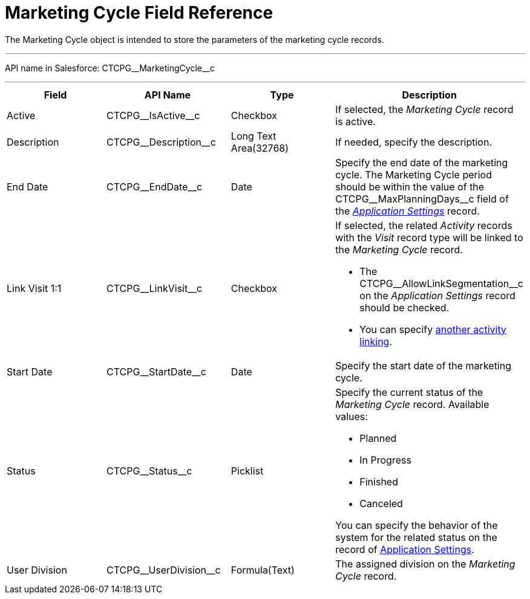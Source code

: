 = Marketing Cycle Field Reference

The [.object]#Marketing Cycle# object is intended to store the
parameters of the marketing cycle records.

'''''

API name in Salesforce: CTCPG\__MarketingCycle__c

'''''

[width="100%",cols="25%,25%,25%,25%",]
|===
|*Field* |*API Name* |*Type* |*Description*

|Active |CTCPG\__IsActive__c |Checkbox |If selected, the
_Marketing Cycle_ record is active.

|Description |CTCPG\__Description__c |Long Text Area(32768)
|If needed, specify the description.

|End Date |CTCPG\__EndDate__c |Date |Specify the end date of
the marketing cycle.
The Marketing Cycle period should be within the value of
the CTCPG\__MaxPlanningDays__c field of
the _xref:application-settings.html[Application Settings]_ record.

|Link Visit 1:1 |CTCPG\__LinkVisit__c |Checkbox a|
If selected, the related _Activity_ records with the _Visit_ record type
will be linked to the _Marketing Cycle_ record.

* The CTCPG\__AllowLinkSegmentation__c on the _Application
Settings_ record should be checked.
* You
can specify xref:admin-guide/configuring-targeting-and-marketing-cycles/enable-activity-linking-to-the-marketing-cycle[another
activity linking].

|Start Date |CTCPG\__StartDate__c |Date |Specify the start date
of the marketing cycle.

|Status |CTCPG\__Status__c |Picklist a|
Specify the current status of the _Marketing Cycle_ record. Available
values:

* Planned
* In Progress
* Finished
* Canceled

You can specify the behavior of the system for the related status on the
record of xref:application-settings[Application Settings].

|User Division |CTCPG\__UserDivision__c |Formula(Text) |The
assigned division on the _Marketing Cycle_ record.
|===
